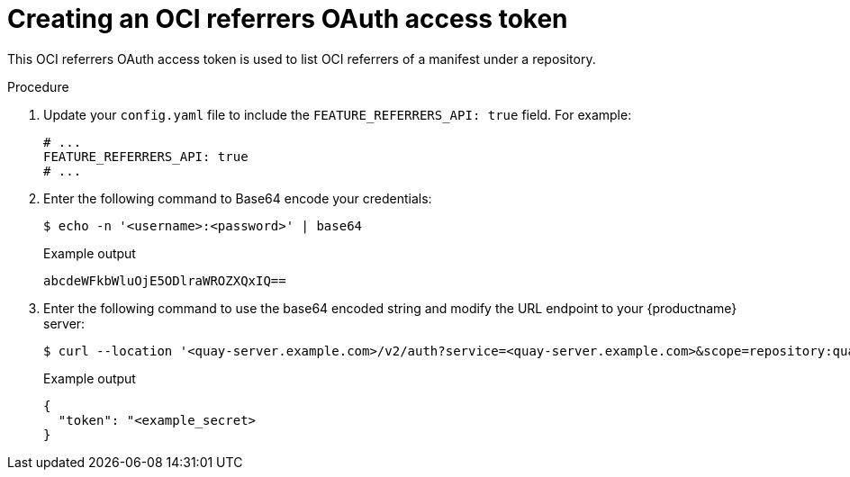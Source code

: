 :_mod-docs-content-type: PROCEDURE
[id="creating-v2-oauth-access-token"]
= Creating an OCI referrers OAuth access token

This OCI referrers OAuth access token is used to list OCI referrers of a manifest under a repository.

.Procedure

. Update your `config.yaml` file to include the `FEATURE_REFERRERS_API: true` field. For example:
+
[source,yaml]
----
# ...
FEATURE_REFERRERS_API: true
# ...
----

. Enter the following command to Base64 encode your credentials:
+
[source,terminal]
----
$ echo -n '<username>:<password>' | base64
----
+
.Example output
+
[source,terminal]
----
abcdeWFkbWluOjE5ODlraWROZXQxIQ==
----

. Enter the following command to use the base64 encoded string and modify the URL endpoint to your {productname} server:
+
[source,terminal]
----
$ curl --location '<quay-server.example.com>/v2/auth?service=<quay-server.example.com>&scope=repository:quay/listocireferrs:pull,push' --header 'Authorization: Basic <base64_username:password_encode_token>' -k | jq
----
+
.Example output
+
[source,terminal]
----
{
  "token": "<example_secret>
}
----